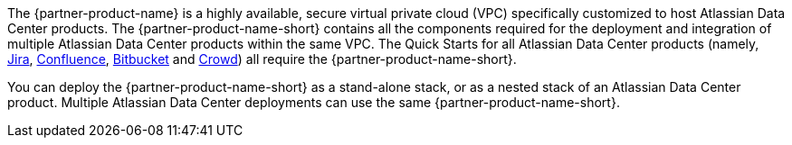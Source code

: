 // Replace the content in <>
// Briefly describe the software. Use consistent and clear branding.
// Include the benefits of using the software on AWS, and provide details on usage scenarios.

The {partner-product-name} is a highly available, secure virtual private cloud (VPC) specifically customized to host Atlassian Data Center products.
The {partner-product-name-short} contains all the components required for the deployment and integration of multiple Atlassian Data Center products within the same VPC. The Quick Starts for all Atlassian Data Center products (namely, https://fwd.aws/Wz3Qb[Jira], https://fwd.aws/kBpWN[Confluence], https://fwd.aws/dEX6W[Bitbucket] and https://fwd.aws/g6Q3D[Crowd]) all require the {partner-product-name-short}. 

You can deploy the {partner-product-name-short} as a stand-alone stack, or as a nested stack of an Atlassian Data Center product. Multiple Atlassian Data Center deployments can use the same {partner-product-name-short}.



